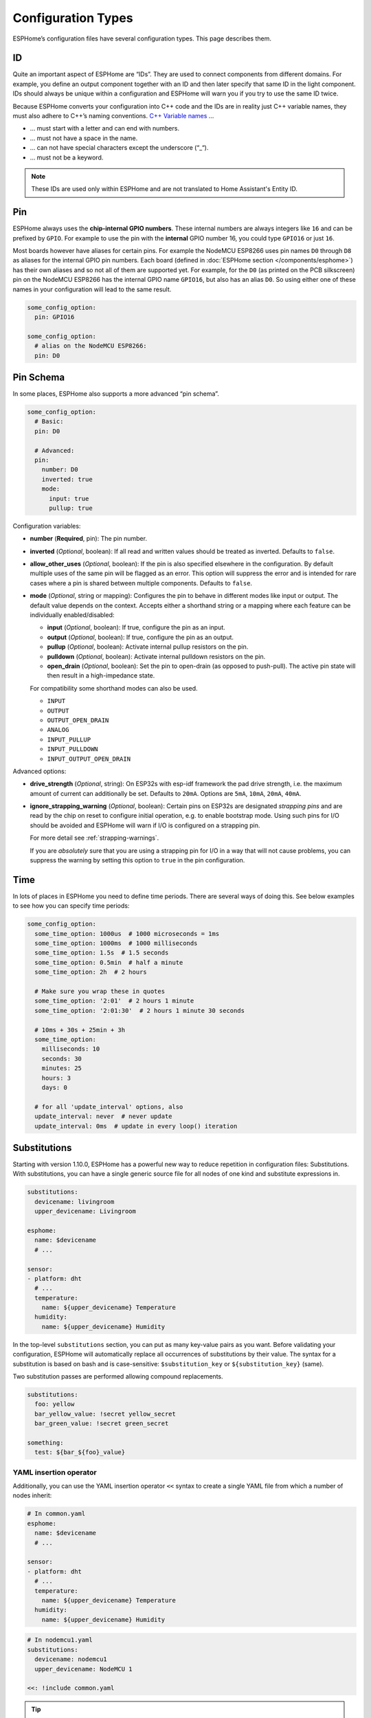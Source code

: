 Configuration Types
===================

.. seo::
    :description: Documentation of different configuration types in ESPHome
    :image: settings.svg

ESPHome’s configuration files have several configuration types. This
page describes them.

.. _config-id:

ID
--

Quite an important aspect of ESPHome are “IDs”. They are used to
connect components from different domains. For example, you define an
output component together with an ID and then later specify that same ID
in the light component. IDs should always be unique within a
configuration and ESPHome will warn you if you try to use the same
ID twice.

Because ESPHome converts your configuration into C++ code and the
IDs are in reality just C++ variable names, they must also adhere to
C++’s naming conventions. `C++ Variable
names <https://venus.cs.qc.cuny.edu/~krishna/cs111/lectures/D3_C++_Variables.pdf>`__
…

-  … must start with a letter and can end with numbers.
-  … must not have a space in the name.
-  … can not have special characters except the underscore (“_“).
-  … must not be a keyword.


.. note::

    These IDs are used only within ESPHome and are not translated to Home Assistant's Entity ID. 


.. _config-pin:

Pin
---

ESPHome always uses the **chip-internal GPIO numbers**. These
internal numbers are always integers like ``16`` and can be prefixed by
``GPIO``. For example to use the pin with the **internal** GPIO number 16,
you could type ``GPIO16`` or just ``16``.

Most boards however have aliases for certain pins. For example the NodeMCU
ESP8266 uses pin names ``D0`` through ``D8`` as aliases for the internal GPIO
pin numbers. Each board (defined in :doc:`ESPHome section </components/esphome>`)
has their own aliases and so not all of them are supported yet. For example,
for the ``D0`` (as printed on the PCB silkscreen) pin on the NodeMCU ESP8266
has the internal GPIO name ``GPIO16``, but also has an alias ``D0``. So using
either one of these names in your configuration will lead to the same result.

.. code-block:: yaml

    some_config_option:
      pin: GPIO16

    some_config_option:
      # alias on the NodeMCU ESP8266:
      pin: D0

.. _config-pin_schema:

Pin Schema
----------

In some places, ESPHome also supports a more advanced “pin schema”.

.. code-block:: yaml

    some_config_option:
      # Basic:
      pin: D0

      # Advanced:
      pin:
        number: D0
        inverted: true
        mode:
          input: true
          pullup: true

Configuration variables:

-  **number** (**Required**, pin): The pin number.
-  **inverted** (*Optional*, boolean): If all read and written values
   should be treated as inverted. Defaults to ``false``.
-  **allow_other_uses** (*Optional*, boolean): If the pin is also specified elsewhere in the configuration.
   By default multiple uses of the same pin will be flagged as an error. This option will suppress the error and is
   intended for rare cases where a pin is shared between multiple components. Defaults to ``false``.

-  **mode** (*Optional*, string or mapping): Configures the pin to behave in different
   modes like input or output. The default value depends on the context.
   Accepts either a shorthand string or a mapping where each feature can be individually
   enabled/disabled:

   - **input** (*Optional*, boolean): If true, configure the pin as an input.
   - **output** (*Optional*, boolean): If true, configure the pin as an output.
   - **pullup** (*Optional*, boolean): Activate internal pullup resistors on the pin.
   - **pulldown** (*Optional*, boolean): Activate internal pulldown resistors on the pin.
   - **open_drain** (*Optional*, boolean): Set the pin to open-drain (as opposed to push-pull).
     The active pin state will then result in a high-impedance state.

   For compatibility some shorthand modes can also be used.

   - ``INPUT``
   - ``OUTPUT``
   - ``OUTPUT_OPEN_DRAIN``
   - ``ANALOG``
   - ``INPUT_PULLUP``
   - ``INPUT_PULLDOWN``
   - ``INPUT_OUTPUT_OPEN_DRAIN``

Advanced options:

- **drive_strength** (*Optional*, string): On ESP32s with esp-idf framework the pad drive strength,
  i.e. the maximum amount of current can additionally be set. Defaults to ``20mA``.
  Options are ``5mA``, ``10mA``, ``20mA``, ``40mA``.
- **ignore_strapping_warning** (*Optional*, boolean): Certain pins on ESP32s are designated *strapping pins* and are read
  by the chip on reset to configure initial operation, e.g. to enable bootstrap mode.
  Using such pins for I/O should be avoided and ESPHome will warn if I/O is configured on a strapping pin.

  For more detail see :ref:`strapping-warnings`.

  If you are *absolutely* sure that you are using a strapping pin for I/O in a way that will not cause problems,
  you can suppress the warning by setting this option to ``true`` in the pin configuration.

.. _config-time:

Time
----

In lots of places in ESPHome you need to define time periods.
There are several ways of doing this. See below examples to see how you can specify time periods:

.. code-block:: yaml

    some_config_option:
      some_time_option: 1000us  # 1000 microseconds = 1ms
      some_time_option: 1000ms  # 1000 milliseconds
      some_time_option: 1.5s  # 1.5 seconds
      some_time_option: 0.5min  # half a minute
      some_time_option: 2h  # 2 hours

      # Make sure you wrap these in quotes
      some_time_option: '2:01'  # 2 hours 1 minute
      some_time_option: '2:01:30'  # 2 hours 1 minute 30 seconds

      # 10ms + 30s + 25min + 3h
      some_time_option:
        milliseconds: 10
        seconds: 30
        minutes: 25
        hours: 3
        days: 0

      # for all 'update_interval' options, also
      update_interval: never  # never update
      update_interval: 0ms  # update in every loop() iteration

.. _config-substitutions:

Substitutions
-------------

Starting with version 1.10.0, ESPHome has a powerful new way to reduce repetition in configuration files:
Substitutions. With substitutions, you can have a single generic source file for all nodes of one kind and
substitute expressions in.

.. code-block:: yaml

    substitutions:
      devicename: livingroom
      upper_devicename: Livingroom

    esphome:
      name: $devicename
      # ...

    sensor:
    - platform: dht
      # ...
      temperature:
        name: ${upper_devicename} Temperature
      humidity:
        name: ${upper_devicename} Humidity

In the top-level ``substitutions`` section, you can put as many key-value pairs as you want. Before
validating your configuration, ESPHome will automatically replace all occurrences of substitutions
by their value. The syntax for a substitution is based on bash and is case-sensitive: ``$substitution_key`` or
``${substitution_key}`` (same).

Two substitution passes are performed allowing compound replacements.

.. code-block:: yaml

    substitutions:
      foo: yellow
      bar_yellow_value: !secret yellow_secret
      bar_green_value: !secret green_secret
    
    something:
      test: ${bar_${foo}_value}

.. _YAML-insertion-operator:

YAML insertion operator
***********************

Additionally, you can use the YAML insertion operator ``<<`` syntax to create a single YAML file from which a number
of nodes inherit:

.. code-block:: yaml

    # In common.yaml
    esphome:
      name: $devicename
      # ...

    sensor:
    - platform: dht
      # ...
      temperature:
        name: ${upper_devicename} Temperature
      humidity:
        name: ${upper_devicename} Humidity

.. code-block:: yaml

    # In nodemcu1.yaml
    substitutions:
      devicename: nodemcu1
      upper_devicename: NodeMCU 1

    <<: !include common.yaml

.. tip::

    To hide these base files from the dashboard, you can

    - Place them in a subdirectory (dashboard only shows files in top-level directory)
    - Prepend a dot to the filename, like ``.base.yaml``

.. _substitute-include-variables:

Substitute !include variables
*****************************

ESPHome's ``!include`` accepts a list of variables that can be substituted within the included file.

.. code-block:: yaml

    binary_sensor:
      - platform: gpio
        id: button1
        pin: GPIO16
        on_multi_click: !include { file: on-multi-click.yaml, vars: { id: 1 } } # inline syntax
      - platform: gpio
        id: button2
        pin: GPIO4
        on_multi_click: !include
          # multi-line syntax
          file: on-multi-click.yaml
          vars:
            id: 2
            
``on-multi-click.yaml``:

.. code-block:: yaml

    - timing: !include click-single.yaml 
      then:
        - mqtt.publish:
            topic: ${device_name}/button${id}/status
            payload: single
    - timing: !include click-double.yaml
      then:
        - mqtt.publish:
            topic: ${device_name}/button${id}/status
            payload: double

.. _command-line-substitutions:

Command line substitutions
**************************

You can define or override substitutions from the command line by adding e.g. ``-s KEY VALUE``
which overrides substitution KEY and gives it value VALUE. This can be issued multiple times,
so e.g. with the following ``example.yaml`` file:

.. code-block:: yaml

    substitutions:
      name: default
      platform: ESP8266

    esphome:
      name: $name
      platform: $platform
      board: $board

and the following command:

.. code-block:: bash

    esphome -s name device01 -s board esp01_1m example.yaml config

You will get something like the following output (please note the unchanged ``platform``,
added ``board``, and overridden ``name`` substitutions):

.. code-block:: yaml

    substitutions:
      name: device01
      platform: ESP8266
      board: esp01_1m
    esphome:
      name: device01
      platform: ESP8266
      board: esp01_1m
      includes: []
      libraries: []
      esp8266_restore_from_flash: false
      build_path: device01
      platformio_options: {}
      arduino_version: espressif8266@2.2.3

We can observe here that command line substitutions take precedence over the ones in
your configuration file. This can be used to create generic 'template' configuration
files (like the ``example.yaml`` above) which can be used for multiple devices,
using substitutions which are provided on the command line.

Extend
------

To make changes or add additional configuration to included configurations ``!extend config_id`` can be used, where ``config_id`` is the ID of the configuration to modify.
For example to set a specific update interval on a common uptime sensor that is shared between configurations:

.. code-block:: yaml

    <<: !include common.yaml

    sensor:
    - id: !extend uptime_sensor
      update_interval: 10s

.. _config-packages:

Packages
--------

Another way to modularize and reuse your configuration is to use packages. This feature allows
you to put common pieces of configuration in separate files and keep only unique pieces of your
config in the main yaml file. All definitions from packages will be merged with your main
config in non-destructive way so you could always override some bits and pieces of package
configuration.

Dictionaries are merged key-by-key. Lists of components are merged by component
ID if specified. Other lists are merged by concatenation. All other config
values are replaced with the later value.

Local packages
**************

Consider the following example where the author put common pieces of configuration like WiFi and
I²C into base files and extends it with some device specific configurations in the main config.

Note how the piece of configuration describing ``api`` component in ``device_base.yaml`` gets
merged with the services definitions from main config file.

.. code-block:: yaml

    # In config.yaml
    substitutions:
      node_name: mydevice
      device_verbose_name: "My Device"

    packages:
      wifi: !include common/wifi.yaml
      device_base: !include common/device_base.yaml

    api:
      services:
        - service: start_laundry
          then:
            - switch.turn_on: relay
            - delay: 3h
            - switch.turn_off: relay

    sensor:
      - platform: mhz19
        co2:
          name: "CO2"
        temperature:
          name: "Temperature"
        update_interval: 60s
        automatic_baseline_calibration: false

.. code-block:: yaml

    # In wifi.yaml
    wifi:
      ssid: !secret wifi_ssid
      password: !secret wifi_password
      domain: .yourdomain.lan
      fast_connect: true

.. code-block:: yaml

    # In device_base.yaml
    esphome:
      name: ${node_name}
      platform: ESP32
      board: wemos_d1_mini32
      build_path: ./build/${node_name}

    # I²C Bus
    i2c:
      sda: GPIO21
      scl: GPIO22
      scan: true
      frequency: 100kHz

    # Enable logging
    logger:
      level: ${log_level}

    api:
      encryption:
        key: !secret api_encryption_key
      reboot_timeout: 1h

    sensor:
      - <<: !include common/sensor/uptime.config.yaml
      - <<: !include common/sensor/wifi_signal.config.yaml
    binary_sensor:
      - <<: !include common/binary_sensor/connection_status.config.yaml

    switch:
      - <<: !include common/switch/restart_switch.config.yaml

.. _config-git_packages:

Remote/git Packages
*******************

Packages can also be loaded from a git repository by utilizing the correct config syntax.
:ref:`config-substitutions` can be used inside the remote packages which allows users to override
them locally with their own subsitution value.

.. note::

    Remote packages cannot have ``secret`` lookups in them. They should instead make use of substitutions with an
    optional default in the packaged YAML, which the local device YAML can set using values from the local secrets.

.. code-block:: yaml

    packages:
      # Git repo examples
      remote_package:
        url: https://github.com/esphome/non-existant-repo
        ref: main # optional
        files: [file1.yml, file2.yml]
        refresh: 1d # optional

      # A single file can be expressed using `file` or `files` as a string
      remote_package_two:
        url: https://github.com/esphome/non-existant-repo
        file: file1.yml # cannot be combined with `files`
        # files: file1.yml

      # shorthand form github://username/repository/[folder/]file-path.yml[@branch-or-tag]
      remote_package_three: github://esphome/non-existant-repo/file1.yml@main

Packages as Templates
*********************

Since packages are incorporated using the ``!include`` system,
variables can be provided to them.  This means that packages can be
used as `templates`, allowing complex or repetitive configurations to
be stored in a package file and then incorporated into the
configuration more than once.

As an example, if the configuration needed to support three garage
doors using the ``gpio`` switch platform and the ``time_based`` cover
platform, it could be constructed like this:

.. code-block:: yaml

    # In config.yaml
    packages:
      left_garage_door: !include
        file: garage-door.yaml
        vars:
          door_name: Left
          door_location: left
          open_switch_gpio: 25
          close_switch_gpio: 26
      middle_garage_door: !include
        file: garage-door.yaml
        vars:
          door_name: Middle
          door_location: middle
          open_switch_gpio: 27
          close_switch_gpio: 29
      right_garage_door: !include
        file: garage-door.yaml
        vars:
          door_name: Right
          door_location: right
          open_switch_gpio: 15
          close_switch_gpio: 18


.. code-block:: yaml

    # In garage-door.yaml
    switch:
      - id: open_${door_location}_door_switch
        name: ${door_name} Garage Door Open Switch
        platform: gpio
        pin: ${open_switch_gpio}

      - id: close_${door_location}_door_switch
        name: ${door_name} Garage Door Close Switch
        platform: gpio
        pin: ${close_switch_gpio}

    cover:
      - platform: time_based
        name: ${door_name} Garage Door

        open_action:
          - switch.turn_on: open_${door_location}_door_switch
        open_duration: 2.1min

        close_action:
          - switch.turn_on: close_${door_location}_door_switch
        close_duration: 2min

        stop_action:
          - switch.turn_off: open_${door_location}_door_switch
          - switch.turn_off: close_${door_location}_door_switch


See Also
--------

- :doc:`ESPHome index </index>`
- :doc:`getting_started_command_line`
- :doc:`faq`
- :ghedit:`Edit`
